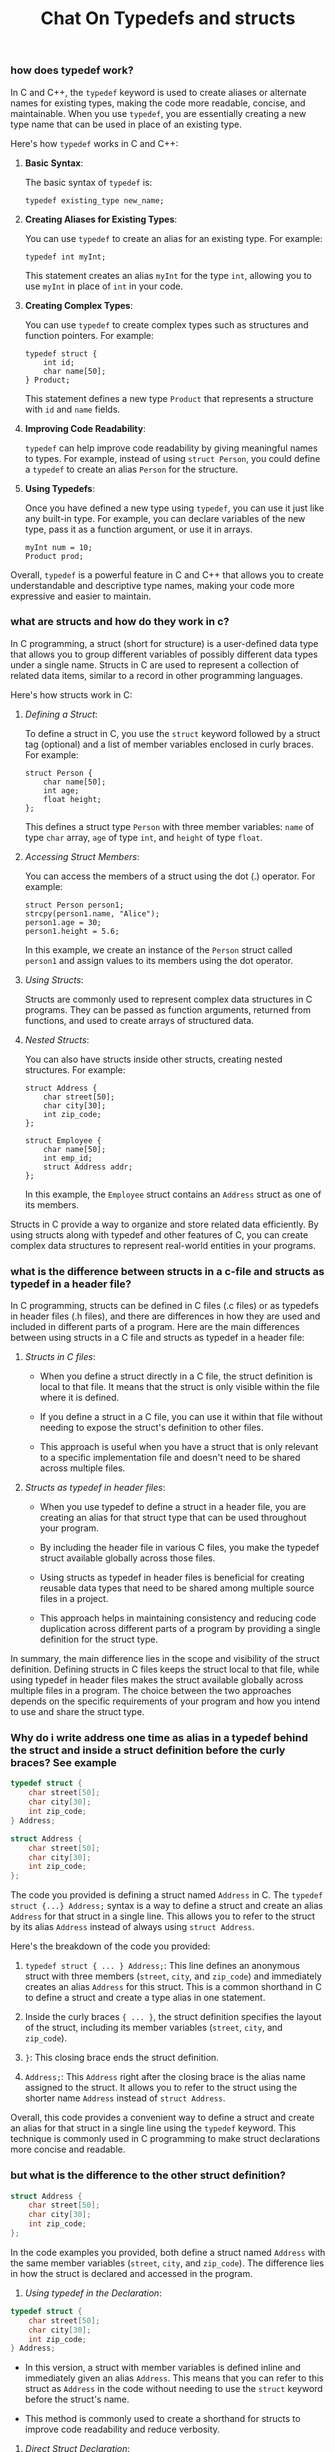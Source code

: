 :PROPERTIES:
:GPTEL_MODEL: gpt-4o
:GPTEL_BACKEND: ChatGPT
:GPTEL_SYSTEM: You are a large language model living in Emacs and a helpful assistant.
:GPTEL_BOUNDS: ((2248 . 4291) (4390 . 6255) (7980 . 8057) (8070 . 9569) (9629 . 11737) (11902 . 13009) (13057 . 14132) (14191 . 15926) (16063 . 19026) (19082 . 22119) (22182 . 24361))
:END:
#+title: Chat On Typedefs and structs


*** how does typedef work?

In C and C++, the =typedef= keyword is used to create aliases or alternate names for existing types, making the code more readable, concise, and maintainable. When you use =typedef=, you are essentially creating a new type name that can be used in place of an existing type.

Here's how =typedef= works in C and C++:

1. *Basic Syntax*:

   The basic syntax of =typedef= is:

   #+begin_src
   typedef existing_type new_name;
   #+end_src

2. *Creating Aliases for Existing Types*:

   You can use =typedef= to create an alias for an existing type. For example:

   #+begin_src
   typedef int myInt;
   #+end_src

   This statement creates an alias =myInt= for the type =int=, allowing you to use =myInt= in place of =int= in your code.

3. *Creating Complex Types*:

   You can use =typedef= to create complex types such as structures and function pointers. For example:

   #+begin_src
   typedef struct {
       int id;
       char name[50];
   } Product;
   #+end_src

   This statement defines a new type =Product= that represents a structure with =id= and =name= fields.

4. *Improving Code Readability*:

   =typedef= can help improve code readability by giving meaningful names to types. For example, instead of using =struct Person=, you could define a =typedef= to create an alias =Person= for the structure.

5. *Using Typedefs*:

   Once you have defined a new type using =typedef=, you can use it just like any built-in type. For example, you can declare variables of the new type, pass it as a function argument, or use it in arrays.

   #+begin_src
   myInt num = 10;
   Product prod;
   #+end_src

Overall, =typedef= is a powerful feature in C and C++ that allows you to create understandable and descriptive type names, making your code more expressive and easier to maintain.

*** what are structs and how do they work in c?

In C programming, a struct (short for structure) is a user-defined data type that allows you to group different variables of possibly different data types under a single name. Structs in C are used to represent a collection of related data items, similar to a record in other programming languages.

Here's how structs work in C:

1. /Defining a Struct/:

   To define a struct in C, you use the =struct= keyword followed by a struct tag (optional) and a list of member variables enclosed in curly braces. For example:

   #+begin_src
   struct Person {
       char name[50];
       int age;
       float height;
   };
   #+end_src

   This defines a struct type =Person= with three member variables: =name= of type =char= array, =age= of type =int=, and =height= of type =float=.

2. /Accessing Struct Members/:

   You can access the members of a struct using the dot (.) operator. For example:

   #+begin_src
   struct Person person1;
   strcpy(person1.name, "Alice");
   person1.age = 30;
   person1.height = 5.6;
   #+end_src

   In this example, we create an instance of the =Person= struct called =person1= and assign values to its members using the dot operator.

3. /Using Structs/:

   Structs are commonly used to represent complex data structures in C programs. They can be passed as function arguments, returned from functions, and used to create arrays of structured data.

4. /Nested Structs/:

   You can also have structs inside other structs, creating nested structures. For example:

   #+begin_src
   struct Address {
       char street[50];
       char city[30];
       int zip_code;
   };

   struct Employee {
       char name[50];
       int emp_id;
       struct Address addr;
   };
   #+end_src

   In this example, the =Employee= struct contains an =Address= struct as one of its members.

Structs in C provide a way to organize and store related data efficiently. By using structs along with typedef and other features of C, you can create complex data structures to represent real-world entities in your programs.

*** what is the difference between structs in a c-file and structs as typedef in a header file?

In C programming, structs can be defined in C files (.c files) or as typedefs in header files (.h files), and there are differences in how they are used and included in different parts of a program. Here are the main differences between using structs in a C file and structs as typedef in a header file:

1. /Structs in C files/:

   - When you define a struct directly in a C file, the struct definition is local to that file. It means that the struct is only visible within the file where it is defined.

   - If you define a struct in a C file, you can use it within that file without needing to expose the struct's definition to other files.

   - This approach is useful when you have a struct that is only relevant to a specific implementation file and doesn't need to be shared across multiple files.

2. /Structs as typedef in header files/:

   - When you use typedef to define a struct in a header file, you are creating an alias for that struct type that can be used throughout your program.

   - By including the header file in various C files, you make the typedef struct available globally across those files.

   - Using structs as typedef in header files is beneficial for creating reusable data types that need to be shared among multiple source files in a project.

   - This approach helps in maintaining consistency and reducing code duplication across different parts of a program by providing a single definition for the struct type.

In summary, the main difference lies in the scope and visibility of the struct definition. Defining structs in C files keeps the struct local to that file, while using typedef in header files makes the struct available globally across multiple files in a program. The choice between the two approaches depends on the specific requirements of your program and how you intend to use and share the struct type.

*** Why do i write address one time as alias in a typedef behind the struct and inside a struct definition before the curly braces? See example
#+begin_src c
typedef struct {
    char street[50];
    char city[30];
    int zip_code;
} Address;

struct Address {
    char street[50];
    char city[30];
    int zip_code;
};
#+end_src



The code you provided is defining a struct named =Address= in C. The =typedef struct {...} Address;= syntax is a way to define a struct and create an alias =Address= for that struct in a single line. This allows you to refer to the struct by its alias =Address= instead of always using =struct Address=.

Here's the breakdown of the code you provided:

1. =typedef struct { ... } Address;=: This line defines an anonymous struct with three members (=street=, =city=, and =zip_code=) and immediately creates an alias =Address= for this struct. This is a common shorthand in C to define a struct and create a type alias in one statement.

2. Inside the curly braces ={ ... }=, the struct definition specifies the layout of the struct, including its member variables (=street=, =city=, and =zip_code=).

3. =}=: This closing brace ends the struct definition.

4. =Address;=: This =Address= right after the closing brace is the alias name assigned to the struct. It allows you to refer to the struct using the shorter name =Address= instead of =struct Address=.

Overall, this code provides a convenient way to define a struct and create an alias for that struct in a single line using the =typedef= keyword. This technique is commonly used in C programming to make struct declarations more concise and readable.

*** but what is the difference to the other struct definition?
#+begin_src c
struct Address {
    char street[50];
    char city[30];
    int zip_code;
};
#+end_src


In the code examples you provided, both define a struct named =Address= with the same member variables (=street=, =city=, and =zip_code=). The difference lies in how the struct is declared and accessed in the program.

1. /Using typedef in the Declaration/:

#+begin_src c
typedef struct {
    char street[50];
    char city[30];
    int zip_code;
} Address;
#+end_src

- In this version, a struct with member variables is defined inline and immediately given an alias =Address=. This means that you can refer to this struct as =Address= in the code without needing to use the =struct= keyword before the struct's name.

- This method is commonly used to create a shorthand for structs to improve code readability and reduce verbosity.

2. /Direct Struct Declaration/:

#+begin_src c
struct Address {
    char street[50];
    char city[30];
    int zip_code;
};
#+end_src

- In this version, the struct is directly declared as =struct Address= without using =typedef= to create an alias. When using this form, you need to prefix the struct's name with =struct= whenever you refer to this struct in the code.

- This form is more explicit and traditional, as it follows the standard struct declaration syntax without introducing an alias for the struct type.

Overall, both forms achieve the same goal of defining a struct with the specified member variables. The choice between the two depends on personal preference, coding style, and how you want the struct to be accessed and used in the program.

*** can you give examples on how I use them in the code?

Certainly! Here are examples demonstrating how you can use the two different struct definitions in your code:

1. /Using typedef in the Declaration/:

#+begin_src c
#include <stdio.h>

typedef struct {
    char street[50];
    char city[30];
    int zip_code;
} Address;

int main() {
    Address home_address;

    // Initializing the members of the struct
    strcpy(home_address.street, "123 Main Street");
    strcpy(home_address.city, "Big City");
    home_address.zip_code = 12345;

    // Accessing and printing the values of the struct members
    printf("Street: %s\n", home_address.street);
    printf("City: %s\n", home_address.city);
    printf("ZIP Code: %d\n", home_address.zip_code);

    return 0;
}
#+end_src

In this example, the struct =Address= is defined using =typedef=, and an instance of this struct named =home_address= is created in the =main()= function. The struct members are initialized and accessed using the dot (.) operator as usual.

2. /Direct Struct Declaration/:

#+begin_src c
#include <stdio.h>

struct Address {
    char street[50];
    char city[30];
    int zip_code;
};

int main() {
    struct Address work_address;

    // Initializing the members of the struct
    strcpy(work_address.street, "456 Business Avenue");
    strcpy(work_address.city, "Business City");
    work_address.zip_code = 54321;

    // Accessing and printing the values of the struct members
    printf("Street: %s\n", work_address.street);
    printf("City: %s\n", work_address.city);
    printf("ZIP Code: %d\n", work_address.zip_code);

    return 0;
}
#+end_src

In this example, the struct =Address= is directly declared without using =typedef=. An instance of this struct named =work_address= is created using the =struct= keyword. The struct members are initialized and accessed in a similar way as the previous example.

In both cases, you can work with the struct instances and access their members using the dot (.) operator. The choice between using =typedef= for aliasing or directly declaring the struct depends on your coding style preferences and the context of your program.

***
*** what is the -> operator? like in the following example?
#+begin_src c
void set_point(t_point *point) {
    point->x = 42;
    point->y = 21;
}
#+end_src


In C programming, the =->= (arrow) operator is used to access members of a struct or union through a pointer to that struct or union. It is a shorthand notation that combines dereferencing a pointer and accessing a member variable in a single operation.

In the example you provided:

#+begin_src c
void set_point(t_point *point) {
    point->x = 42;
    point->y = 21;
}
#+end_src

- The function =set_point= takes a pointer to a struct =t_point= as an argument.
- Inside the function, the arrow =->= operator is used to access the members =x= and =y= of the struct pointed to by =point=.
- By using the =->= operator, you are effectively dereferencing the pointer =point= and then accessing the member variables =x= and =y= of the struct =t_point=.

This allows you to manipulate the members of the struct directly through the pointer without needing to dereference it explicitly.

To summarize, the =->= operator in C is a convenient way to access struct or union members through a pointer to the struct or union, making the code more concise and readable when working with pointer-based data structures.

*** could i otherwise write ~*point.x = 42~?

In C, the =->= operator is specifically used to access struct members through pointers, while the dot =.= operator is used to access struct members directly. Therefore, writing =/point.x= would be invalid syntax in C.

Here's a breakdown of the correct usage:

1. /Using the Arrow Operator (=->=)/:

   - When you have a pointer to a struct, you use the arrow operator =->= to access members of the struct through the pointer. For example:

     #+begin_src c
     point->x = 42;
     point->y = 21;
     #+end_src

2. /Using the Dot Operator (=.=)/:

   - If you have a struct itself (not a pointer to a struct), you use the dot operator =.= to access its members directly. For example:

     #+begin_src c
     t_point my_point;
     my_point.x = 42;
     my_point.y = 21;
     #+end_src

In the context of pointers to structs, you should use the arrow operator =->= to access struct members, as shown in the initial code snippet you provided. The arrow operator ensures that you are correctly dereferencing the pointer and accessing the members of the struct it points to.

*** so i can not dereference the pointer to the struct?

In C, when you have a pointer to a struct and you want to access or modify a member of that struct, you do need to dereference the pointer. This is typically done using the arrow operator (=->=) to access members of the struct through the pointer.

Let's clarify how pointer dereferencing works in C with structs:

1. /Dereferencing a Pointer to a Struct/:

   - When you have a pointer to a struct, you need to dereference the pointer to access or modify the members of the struct.

   - You can do this using the arrow operator (=->=) as shown in the previous example:

     #+begin_src c
     void set_point(t_point /point) {
         point->x = 42;
         point->y = 21;
     }
     #+end_src

     Here, =point= is a pointer to a struct =t_point=, and =point->x= is correctly dereferencing the pointer to set the value of the =x= member.

2. /Dereferencing a Pointer Explicitly/:

   - If you prefer to dereference the pointer explicitly using the star operator (=*=) before using the dot operator (=.=), you can do so as follows:

     #+begin_src c
     void set_point(t_point /point) {
         (/point).x = 42;
         (/point).y = 21;
     }
     #+end_src

     Here, =(/point).x= and =(/point).y= explicitly dereference the pointer =point= before accessing the members =x= and =y=.

In summary, when working with pointers to structs in C, you must dereference the pointer to access or modify the members of the struct. This can be done using either the arrow operator (=->=) for a more concise syntax or by explicitly dereferencing the pointer with the star operator (=*=) followed by the dot operator (=.=). Both approaches are valid and achieve the same result of accessing the members of the struct through a pointer.
*** how do i reserve sufficient memory for a struct that holds an integer and a string, where the string size is not given beforehand?

To reserve sufficient memory for a struct that contains an integer and a string (with the string size not known beforehand), you can dynamically allocate memory for the struct and the string. This way, the memory can be allocated at runtime based on the required string size.

Here’s an example of how you can do this in C using dynamic memory allocation with =malloc=:

1. Define the struct and include a pointer to a character for the string.

2. Write a function to allocate memory for both the struct and the string.

3. Ensure you properly free the allocated memory to avoid memory leaks.

Here is the complete example:

#+begin_src c
#include <stdio.h>
#include <stdlib.h>
#include <string.h>

// Define the struct
typedef struct {
    int number;
    char *string; // Pointer to a dynamically allocated string
} MyStruct;

// Function to create a struct instance with a dynamically allocated string
MyStruct* createStruct(int number, const char *inputString) {
    // Allocate memory for the struct
    MyStruct *myStruct = (MyStruct *)malloc(sizeof(MyStruct));
    if (myStruct == NULL) {
        fprintf(stderr, "Failed to allocate memory for struct\n");
        exit(1);
    }

    // Set the integer member
    myStruct->number = number;

    // Allocate memory for the string (include space for null terminator)
    myStruct->string = (char *)malloc(strlen(inputString) + 1);
    if (myStruct->string == NULL) {
        fprintf(stderr, "Failed to allocate memory for string\n");
        free(myStruct);
        exit(1);
    }

    // Copy the input string into the allocated memory
    strcpy(myStruct->string, inputString);

    return myStruct;
}

// Function to free the allocated memory
void freeStruct(MyStruct *myStruct) {
    if (myStruct != NULL) {
        free(myStruct->string); // Free the allocated string
        free(myStruct);          // Free the struct itself
    }
}

int main() {
    // Example usage
    MyStruct *exampleStruct = createStruct(42, "Hello, dynamic memory!");

    // Accessing struct members
    printf("Number: %d\n", exampleStruct->number);
    printf("String: %s\n", exampleStruct->string);

    // Free the allocated memory
    freeStruct(exampleStruct);

    return 0;
}
#+end_src

In this example:

1. We define =MyStruct= with an integer and a pointer to a =char= for the string.
2. The =createStruct= function allocates memory for the struct and the string based on the length of the input string. It uses =malloc= to dynamically allocate the necessary memory.
3. The function then copies the input string into the allocated memory using =strcpy=.
4. The =freeStruct= function frees the allocated memory for both the string and the struct itself.
5. In =main=, we call =createStruct= to create an instance of the struct and later call =freeStruct= to avoid memory leaks.

This approach ensures that you dynamically allocate the correct amount of memory for the string at runtime, based on its actual length.

*** How is struct given as a parameter to a function?

In C, struct variables can be passed to a function in different ways: by value, by pointer, or as a combination of both if needed. Each method has its own advantages and trade-offs in terms of performance and memory usage.

1. /Passing a Struct by Value/:

   When a struct is passed by value, a copy of the entire struct is made and passed to the function. This method is straightforward but can be inefficient for large structs because of the overhead of copying data.

   Example:
   #+begin_src c
   #include <stdio.h>

   typedef struct {
       int x;
       int y;
   } Point;

   // Function that takes a struct by value
   void printPoint(Point p) {
       printf("Point: (%d, %d)\n", p.x, p.y);
   }

   int main() {
       Point p = {10, 20};
       printPoint(p); // Pass by value
       return 0;
   }
   #+end_src

   In this example, the entire struct =Point= is copied and passed to the =printPoint= function.

2. /Passing a Struct by Pointer/:

   When a struct is passed by pointer, only the address of the struct is passed to the function. This method is more efficient for large structs because no copying of the struct's members is done. However, it requires the use of the arrow operator (=->=) to access struct members.

   Example:
   #+begin_src c
   #include <stdio.h>

   typedef struct {
       int x;
       int y;
   } Point;

   // Function that takes a pointer to a struct
   void modifyPoint(Point /p) {
       p->x = 30;
       p->y = 40;
   }

   int main() {
       Point p = {10, 20};
       modifyPoint(&p); // Pass by pointer
       printf("Modified Point: (%d, %d)\n", p.x, p.y);
       return 0;
   }
   #+end_src

   In this example, the address of the struct =Point= is passed to the =modifyPoint= function. The function can then modify the original struct via the pointer.

3. /Combining Both Methods/:

   In some cases, you might pass certain members by value and the struct itself by pointer to balance the benefits of both methods. Here's an example that demonstrates passing a struct pointer to a function that then calls another function passing struct members by value:

   Example:
   #+begin_src c
   #include <stdio.h>

   typedef struct {
       int x;
       int y;
   } Point;

   // Function that takes struct members by value
   void printCoordinates(int a, int b) {
       printf("Coordinates: (%d, %d)\n", a, b);
   }

   // Function that takes a pointer to a struct and calls another function
   void processPoint(Point /p) {
       printCoordinates(p->x, p->y);
   }

   int main() {
       Point p = {10, 20};
       processPoint(&p); // Pass by pointer
       return 0;
   }
   #+end_src

In summary, struct variables can be passed to a function by value (copying the entire struct), by pointer (passing the address of the struct), or using a combination of both methods depending on the requirements of the program. Passing by pointer is generally more efficient for large structs, while passing by value is simpler for small structs where copying overhead is negligible.

*** Also i couldn't change if if I pass it by value, right?

Correct. When you pass a struct by value to a function in C, the function receives a copy of the original struct. This means that any changes made to the struct inside the function will not affect the original struct that was passed to the function. The changes are only made to the local copy inside the function.

Here's an example to illustrate this:

1. /Passing a Struct by Value/:

   #+begin_src c
   #include <stdio.h>

   typedef struct {
       int x;
       int y;
   } Point;

   // Function that takes a struct by value and attempts to modify it
   void modifyPoint(Point p) {
       p.x = 30;
       p.y = 40;
   }

   int main() {
       Point p = {10, 20};
       modifyPoint(p); // Pass by value
       printf("Original Point after modifyPoint (by value): (%d, %d)\n", p.x, p.y); // Original struct remains unchanged
       return 0;
   }
   #+end_src

   Output:
   #+begin_src
   Original Point after modifyPoint (by value): (10, 20)
   #+end_src

As shown, =modifyPoint= does not change the original struct =p= because the function works with a copy.

2. /Passing a Struct by Pointer/:

   If you want the function to modify the original struct, you need to pass it by pointer. This allows the function to work directly with the original struct rather than a copy.

   Example:

   #+begin_src c
   #include <stdio.h>

   typedef struct {
       int x;
       int y;
   } Point;

   // Function that takes a pointer to a struct and modifies it
   void modifyPoint(Point /p) {
       p->x = 30;
       p->y = 40;
   }

   int main() {
       Point p = {10, 20};
       modifyPoint(&p); // Pass by pointer
       printf("Original Point after modifyPoint (by pointer): (%d, %d)\n", p.x, p.y); // Original struct is changed
       return 0;
   }
   #+end_src

   Output:
   #+begin_src
   Original Point after modifyPoint (by pointer): (30, 40)
   #+end_src

As shown, passing the struct by pointer allows the function to modify the members of the original struct =p=.

In summary, if you need to change the original struct within a function, you must pass it by pointer. Passing by value results in modifications to a copy, leaving the original struct unchanged.

